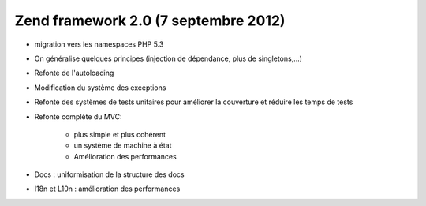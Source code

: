﻿
.. index::
   pair: Zend framework ; 2.0


.. _zend_framework_2.0:

==========================================
Zend framework 2.0 (7 septembre 2012)
==========================================

.. seealso::

   - http://framework.zend.com/blog/zend-framework-2-0-0-stable-released.html


- migration vers les namespaces PHP 5.3
- On généralise quelques principes (injection de dépendance, plus de singletons,...)
- Refonte de l'autoloading
- Modification du système des exceptions
- Refonte des systèmes de tests unitaires pour améliorer la couverture et 
  réduire les temps de tests
- Refonte complète du MVC:

    - plus simple et plus cohérent
    - un système de machine à état
    - Amélioration des performances
    
- Docs : uniformisation de la structure des docs
- I18n et L10n : amélioration des performances



